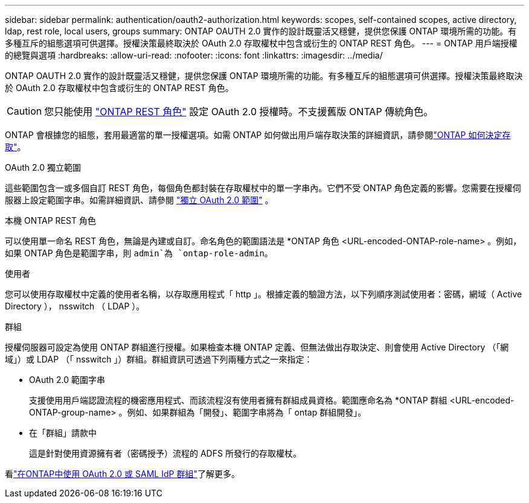 ---
sidebar: sidebar 
permalink: authentication/oauth2-authorization.html 
keywords: scopes, self-contained scopes, active directory, ldap, rest role, local users, groups 
summary: ONTAP OAUTH 2.0 實作的設計既靈活又穩健，提供您保護 ONTAP 環境所需的功能。有多種互斥的組態選項可供選擇。授權決策最終取決於 OAuth 2.0 存取權杖中包含或衍生的 ONTAP REST 角色。 
---
= ONTAP 用戶端授權的總覽與選項
:hardbreaks:
:allow-uri-read: 
:nofooter: 
:icons: font
:linkattrs: 
:imagesdir: ../media/


[role="lead"]
ONTAP OAUTH 2.0 實作的設計既靈活又穩健，提供您保護 ONTAP 環境所需的功能。有多種互斥的組態選項可供選擇。授權決策最終取決於 OAuth 2.0 存取權杖中包含或衍生的 ONTAP REST 角色。


CAUTION: 您只能使用 link:../authentication/overview-oauth2.html#selected-terminology["ONTAP REST 角色"] 設定 OAuth 2.0 授權時。不支援舊版 ONTAP 傳統角色。

ONTAP 會根據您的組態，套用最適當的單一授權選項。如需 ONTAP 如何做出用戶端存取決策的詳細資訊，請參閱link:../authentication/oauth2-determine-access.html["ONTAP 如何決定存取"]。

.OAuth 2.0 獨立範圍
這些範圍包含一或多個自訂 REST 角色，每個角色都封裝在存取權杖中的單一字串內。它們不受 ONTAP 角色定義的影響。您需要在授權伺服器上設定範圍字串。如需詳細資訊、請參閱 link:../authentication/oauth2-sc-scopes.html["獨立 OAuth 2.0 範圍"] 。

.本機 ONTAP REST 角色
可以使用單一命名 REST 角色，無論是內建或自訂。命名角色的範圍語法是 *ONTAP 角色 <URL-encoded-ONTAP-role-name> 。例如，如果 ONTAP 角色是範圍字串，則 `admin`為 `ontap-role-admin`。

.使用者
您可以使用存取權杖中定義的使用者名稱，以存取應用程式「 http 」。根據定義的驗證方法，以下列順序測試使用者：密碼，網域（ Active Directory ）， nsswitch （ LDAP ）。

.群組
授權伺服器可設定為使用 ONTAP 群組進行授權。如果檢查本機 ONTAP 定義、但無法做出存取決定、則會使用 Active Directory （「網域」）或 LDAP （「 nsswitch 」）群組。群組資訊可透過下列兩種方式之一來指定：

* OAuth 2.0 範圍字串
+
支援使用用戶端認證流程的機密應用程式、而該流程沒有使用者擁有群組成員資格。範圍應命名為 *ONTAP 群組 <URL-encoded-ONTAP-group-name> 。例如、如果群組為「開發」、範圍字串將為「 ontap 群組開發」。

* 在「群組」請款中
+
這是針對使用資源擁有者（密碼授予）流程的 ADFS 所發行的存取權杖。



看link:../authentication/authentication-groups.html["在ONTAP中使用 OAuth 2.0 或 SAML IdP 群組"]了解更多。
